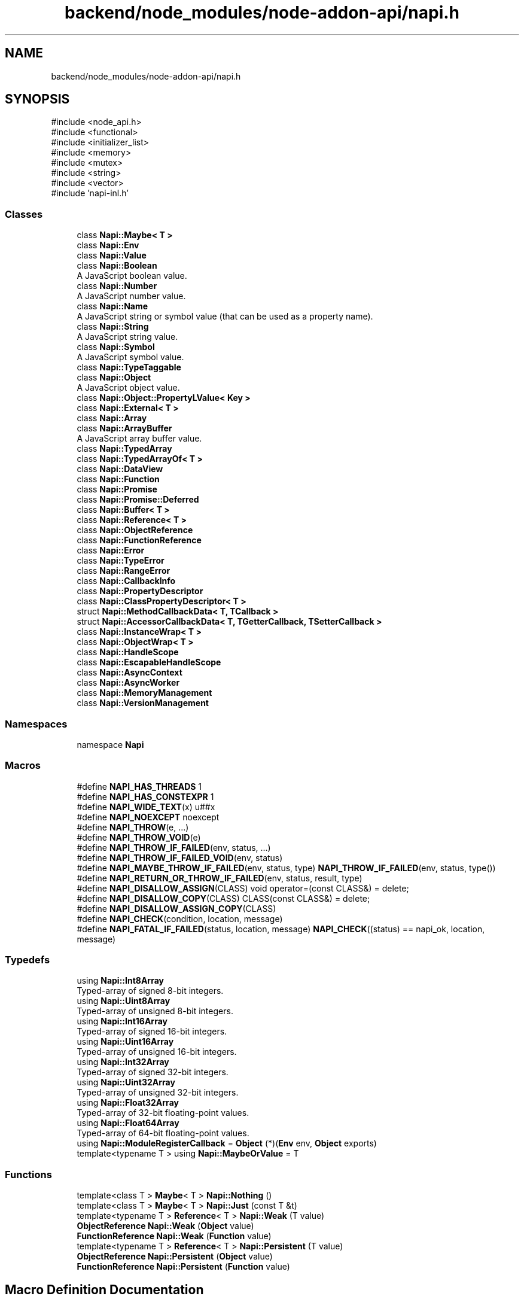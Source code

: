 .TH "backend/node_modules/node-addon-api/napi.h" 3 "My Project" \" -*- nroff -*-
.ad l
.nh
.SH NAME
backend/node_modules/node-addon-api/napi.h
.SH SYNOPSIS
.br
.PP
\fR#include <node_api\&.h>\fP
.br
\fR#include <functional>\fP
.br
\fR#include <initializer_list>\fP
.br
\fR#include <memory>\fP
.br
\fR#include <mutex>\fP
.br
\fR#include <string>\fP
.br
\fR#include <vector>\fP
.br
\fR#include 'napi\-inl\&.h'\fP
.br

.SS "Classes"

.in +1c
.ti -1c
.RI "class \fBNapi::Maybe< T >\fP"
.br
.ti -1c
.RI "class \fBNapi::Env\fP"
.br
.ti -1c
.RI "class \fBNapi::Value\fP"
.br
.ti -1c
.RI "class \fBNapi::Boolean\fP"
.br
.RI "A JavaScript boolean value\&. "
.ti -1c
.RI "class \fBNapi::Number\fP"
.br
.RI "A JavaScript number value\&. "
.ti -1c
.RI "class \fBNapi::Name\fP"
.br
.RI "A JavaScript string or symbol value (that can be used as a property name)\&. "
.ti -1c
.RI "class \fBNapi::String\fP"
.br
.RI "A JavaScript string value\&. "
.ti -1c
.RI "class \fBNapi::Symbol\fP"
.br
.RI "A JavaScript symbol value\&. "
.ti -1c
.RI "class \fBNapi::TypeTaggable\fP"
.br
.ti -1c
.RI "class \fBNapi::Object\fP"
.br
.RI "A JavaScript object value\&. "
.ti -1c
.RI "class \fBNapi::Object::PropertyLValue< Key >\fP"
.br
.ti -1c
.RI "class \fBNapi::External< T >\fP"
.br
.ti -1c
.RI "class \fBNapi::Array\fP"
.br
.ti -1c
.RI "class \fBNapi::ArrayBuffer\fP"
.br
.RI "A JavaScript array buffer value\&. "
.ti -1c
.RI "class \fBNapi::TypedArray\fP"
.br
.ti -1c
.RI "class \fBNapi::TypedArrayOf< T >\fP"
.br
.ti -1c
.RI "class \fBNapi::DataView\fP"
.br
.ti -1c
.RI "class \fBNapi::Function\fP"
.br
.ti -1c
.RI "class \fBNapi::Promise\fP"
.br
.ti -1c
.RI "class \fBNapi::Promise::Deferred\fP"
.br
.ti -1c
.RI "class \fBNapi::Buffer< T >\fP"
.br
.ti -1c
.RI "class \fBNapi::Reference< T >\fP"
.br
.ti -1c
.RI "class \fBNapi::ObjectReference\fP"
.br
.ti -1c
.RI "class \fBNapi::FunctionReference\fP"
.br
.ti -1c
.RI "class \fBNapi::Error\fP"
.br
.ti -1c
.RI "class \fBNapi::TypeError\fP"
.br
.ti -1c
.RI "class \fBNapi::RangeError\fP"
.br
.ti -1c
.RI "class \fBNapi::CallbackInfo\fP"
.br
.ti -1c
.RI "class \fBNapi::PropertyDescriptor\fP"
.br
.ti -1c
.RI "class \fBNapi::ClassPropertyDescriptor< T >\fP"
.br
.ti -1c
.RI "struct \fBNapi::MethodCallbackData< T, TCallback >\fP"
.br
.ti -1c
.RI "struct \fBNapi::AccessorCallbackData< T, TGetterCallback, TSetterCallback >\fP"
.br
.ti -1c
.RI "class \fBNapi::InstanceWrap< T >\fP"
.br
.ti -1c
.RI "class \fBNapi::ObjectWrap< T >\fP"
.br
.ti -1c
.RI "class \fBNapi::HandleScope\fP"
.br
.ti -1c
.RI "class \fBNapi::EscapableHandleScope\fP"
.br
.ti -1c
.RI "class \fBNapi::AsyncContext\fP"
.br
.ti -1c
.RI "class \fBNapi::AsyncWorker\fP"
.br
.ti -1c
.RI "class \fBNapi::MemoryManagement\fP"
.br
.ti -1c
.RI "class \fBNapi::VersionManagement\fP"
.br
.in -1c
.SS "Namespaces"

.in +1c
.ti -1c
.RI "namespace \fBNapi\fP"
.br
.in -1c
.SS "Macros"

.in +1c
.ti -1c
.RI "#define \fBNAPI_HAS_THREADS\fP   1"
.br
.ti -1c
.RI "#define \fBNAPI_HAS_CONSTEXPR\fP   1"
.br
.ti -1c
.RI "#define \fBNAPI_WIDE_TEXT\fP(x)   u##x"
.br
.ti -1c
.RI "#define \fBNAPI_NOEXCEPT\fP   noexcept"
.br
.ti -1c
.RI "#define \fBNAPI_THROW\fP(e, \&.\&.\&.)"
.br
.ti -1c
.RI "#define \fBNAPI_THROW_VOID\fP(e)"
.br
.ti -1c
.RI "#define \fBNAPI_THROW_IF_FAILED\fP(env,  status, \&.\&.\&.)"
.br
.ti -1c
.RI "#define \fBNAPI_THROW_IF_FAILED_VOID\fP(env,  status)"
.br
.ti -1c
.RI "#define \fBNAPI_MAYBE_THROW_IF_FAILED\fP(env,  status,  type)     \fBNAPI_THROW_IF_FAILED\fP(env, status, type())"
.br
.ti -1c
.RI "#define \fBNAPI_RETURN_OR_THROW_IF_FAILED\fP(env,  status,  result,  type)"
.br
.ti -1c
.RI "#define \fBNAPI_DISALLOW_ASSIGN\fP(CLASS)   void operator=(const CLASS&) = delete;"
.br
.ti -1c
.RI "#define \fBNAPI_DISALLOW_COPY\fP(CLASS)   CLASS(const CLASS&) = delete;"
.br
.ti -1c
.RI "#define \fBNAPI_DISALLOW_ASSIGN_COPY\fP(CLASS)"
.br
.ti -1c
.RI "#define \fBNAPI_CHECK\fP(condition,  location,  message)"
.br
.ti -1c
.RI "#define \fBNAPI_FATAL_IF_FAILED\fP(status,  location,  message)     \fBNAPI_CHECK\fP((status) == napi_ok, location, message)"
.br
.in -1c
.SS "Typedefs"

.in +1c
.ti -1c
.RI "using \fBNapi::Int8Array\fP"
.br
.RI "Typed-array of signed 8-bit integers\&. "
.ti -1c
.RI "using \fBNapi::Uint8Array\fP"
.br
.RI "Typed-array of unsigned 8-bit integers\&. "
.ti -1c
.RI "using \fBNapi::Int16Array\fP"
.br
.RI "Typed-array of signed 16-bit integers\&. "
.ti -1c
.RI "using \fBNapi::Uint16Array\fP"
.br
.RI "Typed-array of unsigned 16-bit integers\&. "
.ti -1c
.RI "using \fBNapi::Int32Array\fP"
.br
.RI "Typed-array of signed 32-bit integers\&. "
.ti -1c
.RI "using \fBNapi::Uint32Array\fP"
.br
.RI "Typed-array of unsigned 32-bit integers\&. "
.ti -1c
.RI "using \fBNapi::Float32Array\fP"
.br
.RI "Typed-array of 32-bit floating-point values\&. "
.ti -1c
.RI "using \fBNapi::Float64Array\fP"
.br
.RI "Typed-array of 64-bit floating-point values\&. "
.ti -1c
.RI "using \fBNapi::ModuleRegisterCallback\fP = \fBObject\fP (*)(\fBEnv\fP env, \fBObject\fP exports)"
.br
.ti -1c
.RI "template<typename T > using \fBNapi::MaybeOrValue\fP = T"
.br
.in -1c
.SS "Functions"

.in +1c
.ti -1c
.RI "template<class T > \fBMaybe\fP< T > \fBNapi::Nothing\fP ()"
.br
.ti -1c
.RI "template<class T > \fBMaybe\fP< T > \fBNapi::Just\fP (const T &t)"
.br
.ti -1c
.RI "template<typename T > \fBReference\fP< T > \fBNapi::Weak\fP (T value)"
.br
.ti -1c
.RI "\fBObjectReference\fP \fBNapi::Weak\fP (\fBObject\fP value)"
.br
.ti -1c
.RI "\fBFunctionReference\fP \fBNapi::Weak\fP (\fBFunction\fP value)"
.br
.ti -1c
.RI "template<typename T > \fBReference\fP< T > \fBNapi::Persistent\fP (T value)"
.br
.ti -1c
.RI "\fBObjectReference\fP \fBNapi::Persistent\fP (\fBObject\fP value)"
.br
.ti -1c
.RI "\fBFunctionReference\fP \fBNapi::Persistent\fP (\fBFunction\fP value)"
.br
.in -1c
.SH "Macro Definition Documentation"
.PP 
.SS "#define NAPI_CHECK( condition,  location,  message)"
\fBValue:\fP
.nf
  do {                                                                         \\
    if (!(condition)) {                                                        \\
      Napi::Error::Fatal((location), (message));                               \\
    }                                                                          \\
  } while (0)
.PP
.fi

.PP
Definition at line \fB138\fP of file \fBnapi\&.h\fP\&.
.SS "#define NAPI_DISALLOW_ASSIGN( CLASS)   void operator=(const CLASS&) = delete;"

.PP
Definition at line \fB131\fP of file \fBnapi\&.h\fP\&.
.SS "#define NAPI_DISALLOW_ASSIGN_COPY( CLASS)"
\fBValue:\fP
.nf
  NAPI_DISALLOW_ASSIGN(CLASS)                                                  \\
  NAPI_DISALLOW_COPY(CLASS)
.PP
.fi

.PP
Definition at line \fB134\fP of file \fBnapi\&.h\fP\&.
.SS "#define NAPI_DISALLOW_COPY( CLASS)   CLASS(const CLASS&) = delete;"

.PP
Definition at line \fB132\fP of file \fBnapi\&.h\fP\&.
.SS "#define NAPI_FATAL_IF_FAILED( status,  location,  message)     \fBNAPI_CHECK\fP((status) == napi_ok, location, message)"

.PP
Definition at line \fB145\fP of file \fBnapi\&.h\fP\&.
.SS "#define NAPI_HAS_CONSTEXPR   1"

.PP
Definition at line \fB26\fP of file \fBnapi\&.h\fP\&.
.SS "#define NAPI_HAS_THREADS   1"

.PP
Definition at line \fB7\fP of file \fBnapi\&.h\fP\&.
.SS "#define NAPI_MAYBE_THROW_IF_FAILED( env,  status,  type)     \fBNAPI_THROW_IF_FAILED\fP(env, status, type())"

.PP
Definition at line \fB123\fP of file \fBnapi\&.h\fP\&.
.SS "#define NAPI_NOEXCEPT   noexcept"

.PP
Definition at line \fB61\fP of file \fBnapi\&.h\fP\&.
.SS "#define NAPI_RETURN_OR_THROW_IF_FAILED( env,  status,  result,  type)"
\fBValue:\fP
.nf
  NAPI_MAYBE_THROW_IF_FAILED(env, status, type);                               \\
  return result;
.PP
.fi

.PP
Definition at line \fB126\fP of file \fBnapi\&.h\fP\&.
.SS "#define NAPI_THROW( e,  \&.\&.\&.)"
\fBValue:\fP
.nf
  do {                                                                         \\
    (e)\&.ThrowAsJavaScriptException();                                          \\
    return __VA_ARGS__;                                                        \\
  } while (0)
.PP
.fi

.PP
Definition at line \fB89\fP of file \fBnapi\&.h\fP\&.
.SS "#define NAPI_THROW_IF_FAILED( env,  status,  \&.\&.\&.)"
\fBValue:\fP
.nf
  if ((status) != napi_ok) {                                                   \\
    Napi::Error::New(env)\&.ThrowAsJavaScriptException();                        \\
    return __VA_ARGS__;                                                        \\
  }
.PP
.fi

.PP
Definition at line \fB101\fP of file \fBnapi\&.h\fP\&.
.SS "#define NAPI_THROW_IF_FAILED_VOID( env,  status)"
\fBValue:\fP
.nf
  if ((status) != napi_ok) {                                                   \\
    Napi::Error::New(env)\&.ThrowAsJavaScriptException();                        \\
    return;                                                                    \\
  }
.PP
.fi

.PP
Definition at line \fB107\fP of file \fBnapi\&.h\fP\&.
.SS "#define NAPI_THROW_VOID( e)"
\fBValue:\fP
.nf
  do {                                                                         \\
    (e)\&.ThrowAsJavaScriptException();                                          \\
    return;                                                                    \\
  } while (0)
.PP
.fi

.PP
Definition at line \fB95\fP of file \fBnapi\&.h\fP\&.
.SS "#define NAPI_WIDE_TEXT( x)   u##x"

.PP
Definition at line \fB37\fP of file \fBnapi\&.h\fP\&.
.SH "Author"
.PP 
Generated automatically by Doxygen for My Project from the source code\&.
